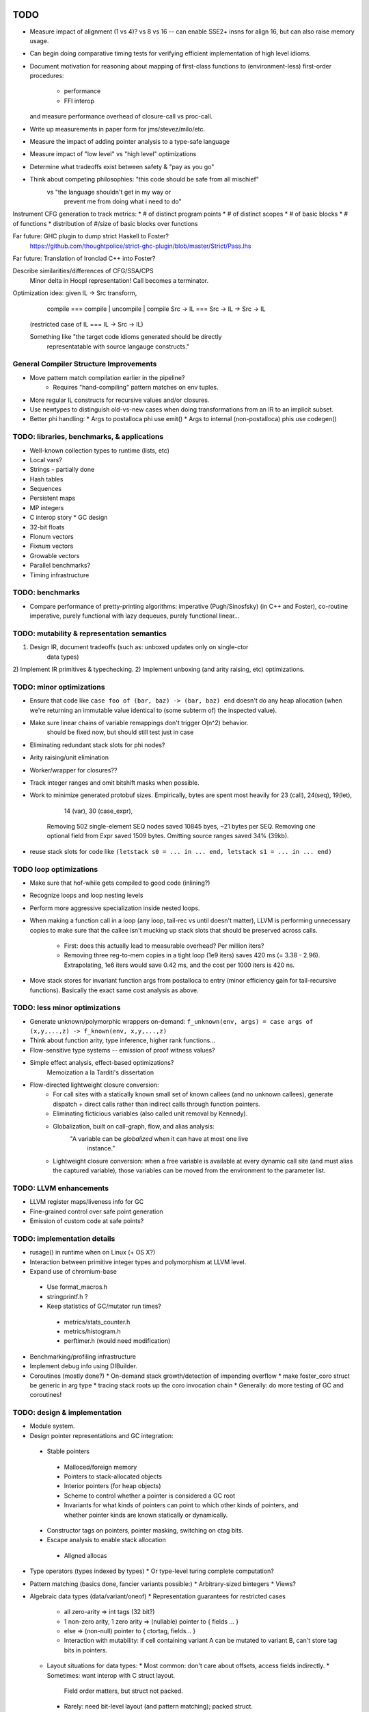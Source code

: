 TODO
====

* Measure impact of alignment (1 vs 4)? vs 8 vs 16 --
  can enable SSE2+ insns for align 16, but can also raise memory usage.
* Can begin doing comparative timing tests for verifying efficient
  implementation of high level idioms.
* Document motivation for reasoning about mapping of first-class
  functions to (environment-less) first-order procedures:
    * performance
    * FFI interop
  and measure performance overhead of closure-call vs proc-call.
* Write up measurements in paper form for jms/stevez/milo/etc.
* Measure the impact of adding pointer analysis to a type-safe language
* Measure impact of "low level" vs "high level" optimizations
* Determine what tradeoffs exist between safety & "pay as you go"
* Think about competing philosophies: "this code should be safe from all mischief"
                                  vs  "the language shouldn't get in my way or
                                       prevent me from doing what i need to do"

Instrument CFG generation to track metrics:
* # of distinct program points
* # of distinct scopes
* # of basic blocks
* # of functions
* distribution of #/size of basic blocks over functions

Far future: GHC plugin to dump strict Haskell to Foster?
        https://github.com/thoughtpolice/strict-ghc-plugin/blob/master/Strict/Pass.lhs

Far future: Translation of Ironclad C++ into Foster?

Describe similarities/differences of CFG/SSA/CPS
        Minor delta in Hoopl representation! Call becomes a terminator.

Optimization idea: given IL -> Src transform,
               compile    === compile | uncompile | compile
               Src -> IL  === Src -> IL -> Src -> IL
  (restricted case of IL  ===        IL -> Src -> IL)

  Something like "the target code idioms generated should be directly
                  representatable with source langauge constructs."

General Compiler Structure Improvements
---------------------------------------
* Move pattern match compilation earlier in the pipeline?
        * Requires "hand-compiling" pattern matches on env tuples.
* More regular IL constructs for recursive values and/or closures.
* Use newtypes to distinguish old-vs-new cases when doing
  transformations from an IR to an implicit subset.

* Better phi handling:
  * Args to postalloca phi use emit()
  * Args to internal (non-postalloca) phis use codegen()

TODO: libraries, benchmarks, & applications
-------------------------------------------
* Well-known collection types to runtime (lists, etc)
* Local vars?
* Strings - partially done
* Hash tables
* Sequences
* Persistent maps
* MP integers
* C interop story
  * GC design
* 32-bit floats
* Flonum vectors
* Fixnum vectors
* Growable vectors
* Parallel benchmarks?
* Timing infrastructure

TODO: benchmarks
----------------

* Compare performance of pretty-printing algorithms:
  imperative (Pugh/Sinosfsky) (in C++ and Foster),
  co-routine imperative,
  purely functional with lazy dequeues,
  purely functional linear...


TODO: mutability & representation semantics
-------------------------------------------

1) Design IR, document tradeoffs (such as: unboxed updates only on single-ctor
                                           data types)
2) Implement IR primitives & typechecking.
2) Implement unboxing (and arity raising, etc) optimizations.

TODO: minor optimizations
-------------------------
* Ensure that code like ``case foo of (bar, baz) -> (bar, baz) end``
  doesn't do any heap allocation (when we're returning an immutable value
  identical to (some subterm of) the inspected value).
* Make sure linear chains of variable remappings don't trigger O(n^2) behavior.
        should be fixed now, but should still test just in case
* Eliminating redundant stack slots for phi nodes?
* Arity raising/unit elimination
* Worker/wrapper for closures??
* Track integer ranges and omit bitshift masks when possible.

* Work to minimize generated protobuf sizes.
  Empirically, bytes are spent most heavily for 23 (call), 24(seq), 19(let),
                                                14 (var), 30 (case_expr),
    Removing 502 single-element SEQ nodes saved 10845 byes, ~21 bytes per SEQ.
    Removing one optional field from Expr saved 1509 bytes.
    Omitting source ranges saved 34% (39kb).

* reuse stack slots
  for code like ``(letstack s0 = ... in ... end, letstack s1 = ... in ... end)``

TODO loop optimizations
-----------------------

* Make sure that hof-while gets compiled to good code (inlining?)
* Recognize loops and loop nesting levels
* Perform more aggressive specialization inside nested loops.

* When making a function call in a loop (any loop, tail-rec vs until
  doesn't matter), LLVM is performing unnecessary copies to make sure that the
  callee isn't mucking up stack slots that should be preserved across calls.
    * First: does this actually lead to measurable overhead? Per million iters?
    * Removing three reg-to-mem copies in a tight loop (1e9 iters)
      saves 420 ms (= 3.38 - 2.96).
      Extrapolating, 1e6 iters would save 0.42 ms,
      and the cost per 1000 iters is 420 ns.

* Move stack stores for invariant function args from postalloca to entry
  (minor efficiency gain for tail-recursive functions).
  Basically the exact same cost analysis as above.

TODO: less minor optimizations
------------------------------
* Generate unknown/polymorphic wrappers on-demand:
  ``f_unknown(env, args) = case args of (x,y,...,z) -> f_known(env, x,y,...,z)``
* Think about function arity, type inference, higher rank functions...

* Flow-sensitive type systems -- emission of proof witness values?
* Simple effect analysis, effect-based optimizations?
        Memoization a la Tarditi's dissertation

* Flow-directed lightweight closure conversion:
   * For call sites with a statically known small set of known callees
     (and no unknown callees), generate dispatch + direct calls
     rather than indirect calls through function pointers.
   * Eliminating ficticious variables (also called unit removal by Kennedy).
   * Globalization, built on call-graph, flow, and alias analysis:
        "A variable can be *globalized* when it can have at most one live
         instance."
   * Lightweight closure conversion: when a free variable is available
     at every dynamic call site (and must alias the captured variable),
     those variables can be moved from the environment to the parameter list.

TODO: LLVM enhancements
-----------------------

* LLVM register maps/liveness info for GC
* Fine-grained control over safe point generation
* Emission of custom code at safe points?

TODO: implementation details
----------------------------
* rusage() in runtime when on Linux (+ OS X?)

* Interaction between primitive integer types and polymorphism at LLVM level.

* Expand use of chromium-base
 * Use format_macros.h
 * stringprintf.h ?
 * Keep statistics of GC/mutator run times?
  * metrics/stats_counter.h
  * metrics/histogram.h
  * perftimer.h (would need modification)
* Benchmarking/profiling infrastructure
* Implement debug info using DIBuilder.
* Coroutines (mostly done?)
  * On-demand stack growth/detection of impending overflow
  * make foster_coro struct be generic in arg type
  * tracing stack roots up the coro invocation chain
  * Generally: do more testing of GC and coroutines!

TODO: design & implementation
-----------------------------
* Module system.

* Design pointer representations and GC integration:
 * Stable pointers
  * Malloced/foreign memory
  * Pointers to stack-allocated objects
  * Interior pointers (for heap objects)
  * Scheme to control whether a pointer is considered a GC root
  * Invariants for what kinds of pointers can point
    to which other kinds of pointers, and whether pointer kinds are known
    statically or dynamically.
 * Constructor tags on pointers, pointer masking, switching on ctag bits.
 * Escape analysis to enable stack allocation
  * Aligned allocas

* Type operators (types indexed by types)
  * Or type-level turing complete computation?
* Pattern matching (basics done, fancier variants possible:)
  * Arbitrary-sized bintegers
  * Views?

* Algebraic data types (data/variant/oneof)
  * Representation guarantees for restricted cases
    * all zero-arity    => int tags (32 bit?)
    * 1 non-zero arity,
      1     zero arity  => (nullable) pointer to { fields ... }
    * else              => (non-null) pointer to { ctortag, fields... }
    * Interaction with mutability: if cell containing variant A can be
      mutated to variant B, can't store tag bits in pointers.

  * Layout situations for data types:
    * Most common: don't care about offsets, access fields indirectly.
    * Sometimes: want interop with C struct layout.
      Field order matters, but struct not packed.
    * Rarely: need bit-level layout (and pattern matching); packed struct.

* Primitive types
  * Integer vs Int32 ?
    * Determining types of literals
    * Overloading of operators like +
      * Abstrcting over one type   : simply-typed functions
      * Abstracting over all types : polymorphic  functions
      * Abstracting over a set of
         types with a common property : type classes?
                                        existentials?
                                        interfaces?
                                        higher-order polymorphism?
                                        higher kinds?
                                        refinements?
                                        dependent types?
          algebraic or other non-structural properties?

  * Arrays
    * Type constructors (dependent types)
    * Card marking?
    * When can an array be unboxed?
  * Records
    * "Struct" vs "hashtable" (open vs closed world)
  * Strings (standard but not primitive, given arrays?)
  * References (done?)
    * Separate from Addr? Fat ptr for interior refs?

* Mutability
 * Effects, a la Disciple
 * Arrays
 * Local variables mutable? Need explicit ref cells?
 * Records
 * Choices:
  * ML-style explicit refs
  * C/Go explicit pointers
  * Java implicit pointers
  * Disciple implicit refs

* Impredicative polymorphism, notes from
  http://www.eecs.harvard.edu/~greg/cs256sp2005/lec15.txt
 * Monomorphization (aka polyinstantiation), as in C++ and ML:
  * Lose separate compilation, though pre-generating commonly used versions
    probably makes this a non-issue wrt compilation performance.
  * Lose the ability to pass polymorphic functions as first-class values.
 * Uniform representation: simple, slow, makes monomorphic code "pay" for
   polymorphic code.
 * Coersions, intensional type analysis: subtle...
 * Idea: (need to review whether this actually works...)
  * The potential cases for polymorphic function definitions
   can be classified as follows:
    * Top-level function, used internally (not exported)
     * Use natural representation types for function parameters;
       each call site "registers" a signature they need generated.
    * Top-level function, exported
     * Pre-generate boxed version, but also include source
       for others to generate specialized (monomorphic) versions as needed.
    * Function literal not at top level
     * Presumably will eventually be used as a function argument, so...
    * Function argument of function type
     * Assume all args are boxed.
  * This means that the identity function defined at top level
    will result in specialized id_i32 and id_ptr and id_float etc,
    whereas a function argument of type (All a. a -> a) will be represented
    with a function of type (voidPtr -> voidPtr), along with accompanying
    box/unbox coercions for any applied arguments of non-reference type.


* Naming and modules
  * Need to decide how and where to do globalization and resolution.
   * Before emitting protobuf from fe?
   * Before doing typechecking in me?
  * When/where do we convert from unqualified names to fully-qualified names?
  * Is a fully-qualified name just a module name + identifier?

* Interfacing with C libraries:

Benchmarks
==========

nbody
-----

* determine why we're executing so many extra insns

fannkuch?
---------




